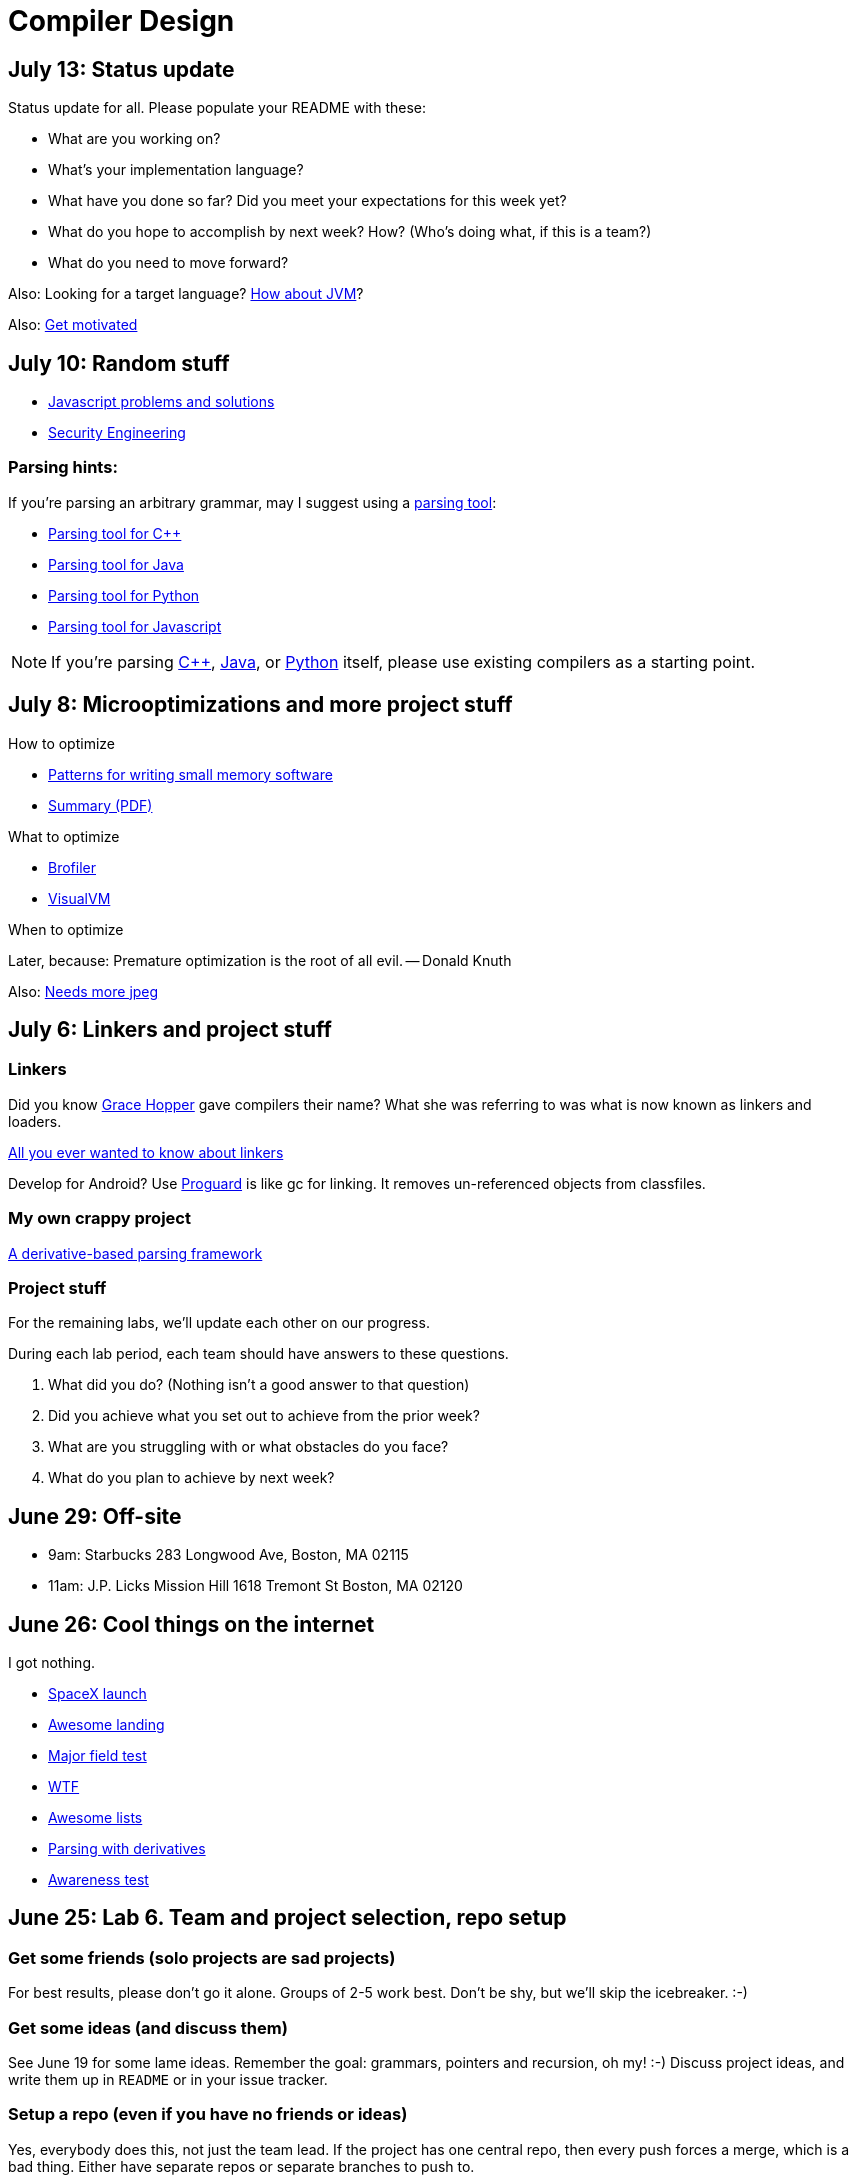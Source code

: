 = Compiler Design

== July 13: Status update

Status update for all. Please populate your README with these:

* What are you working on?
* What's your implementation language?
* What have you done so far? Did you meet your expectations for this week yet?
* What do you hope to accomplish by next week? How? (Who's doing what, if this is a team?)
* What do you need to move forward?

Also: Looking for a target language? http://jasmin.sourceforge.net/[How about JVM]?

Also: http://blog.codinghorror.com/quantity-always-trumps-quality/[Get motivated]

== July 10: Random stuff

* http://cube-drone.com/comics/c/relentless-persistence[Javascript problems and solutions]
* http://www.cl.cam.ac.uk/~rja14/book.html[Security Engineering]

=== Parsing hints:

If you're parsing an arbitrary grammar, may I suggest using a https://en.wikipedia.org/wiki/Comparison_of_parser_generators[parsing tool]:

* http://boost-spirit.com/home/[Parsing tool for C++]
* http://www.antlr.org/[Parsing tool for Java]
* http://www.dabeaz.com/ply/[Parsing tool for Python]
* http://pegjs.org/[Parsing tool for Javascript]

NOTE: If you're parsing http://github.com/lawrancej/clang-project[C++], http://github.com/lawrancej/jdt-project[Java], or https://docs.python.org/2/library/ast.html[Python] itself, please use existing compilers as a starting point.

== July 8: Microoptimizations and more project stuff

How to optimize

* http://www.smallmemory.com/book.html[Patterns for writing small memory software]
* http://www.smallmemory.com/PatternSummaries.pdf[Summary (PDF)]

What to optimize

* http://brofiler.com/[Brofiler]
* https://visualvm.java.net/[VisualVM]

When to optimize

Later, because: Premature optimization is the root of all evil. -- Donald Knuth

Also: http://needsmorejpeg.com/[Needs more jpeg]

== July 6: Linkers and project stuff

=== Linkers

Did you know https://en.wikipedia.org/wiki/Grace_Hopper[Grace Hopper] gave compilers their name?
What she was referring to was what is now known as linkers and loaders.

http://www.iecc.com/linker/[All you ever wanted to know about linkers]

Develop for Android? Use http://proguard.sourceforge.net/[Proguard] is like gc for linking.
It removes un-referenced objects from classfiles.

=== My own crappy project

https://github.com/lawrancej/use-the-generated-name[A derivative-based parsing framework]

=== Project stuff

For the remaining labs, we'll update each other on our progress.

During each lab period, each team should have answers to these questions.

. What did you do? (Nothing isn't a good answer to that question)
. Did you achieve what you set out to achieve from the prior week?
. What are you struggling with or what obstacles do you face?
. What do you plan to achieve by next week?

== June 29: Off-site

* 9am: Starbucks 283 Longwood Ave, Boston, MA 02115
* 11am: J.P. Licks Mission Hill 1618 Tremont St Boston, MA 02120

== June 26: Cool things on the internet

I got nothing.

* http://spacexstats.com/mission.php?launch=24[SpaceX launch]
* https://www.youtube.com/watch?v=Ki_Af_o9Q9s[Awesome landing]
* https://www.ets.org/Media/Tests/MFT/pdf/mft_samp_questions_compsci.pdf[Major field test]
* https://www-01.ibm.com/support/knowledgecenter/SS9H2Y_7.1.0/com.ibm.dp.doc/json_jsonxconversionexample.html[WTF]
* https://github.com/oyvindrobertsen/awesome-awesome[Awesome lists]
* https://www.youtube.com/watch?v=ZzsK8Am6dKU[Parsing with derivatives]
* https://www.youtube.com/watch?v=Ahg6qcgoay4[Awareness test]

== June 25: Lab 6. Team and project selection, repo setup

=== Get some friends (solo projects are sad projects)

For best results, please don't go it alone. Groups of 2-5 work best.
Don't be shy, but we'll skip the icebreaker. :-)

=== Get some ideas (and discuss them)

See June 19 for some lame ideas.
Remember the goal: grammars, pointers and recursion, oh my! :-)
Discuss project ideas, and write them up in `README` or in your issue tracker.

=== Setup a repo (even if you have no friends or ideas)
Yes, everybody does this, not just the team lead.
If the project has one central repo, then every push forces a merge, which is a bad thing.
Either have separate repos or separate branches to push to.

. https://github.com/new[Create a repo]
. Be sure to add `lawrancej` to your collaborators (Go to: Settings -> Collaborators), so I can see your repo.
. Clone your repo (`git clone` the SSH URL)
. Go into your repo (`cd` your-repo)
. Add your friend's remote (`git remote add` your-friends-name their-url)
. Fetch their stuff (`git fetch --all`)

== June 24: Canceled :-(

== June 22: Post-midterm review

== June 19: Group project kick-off

For our project, we'll begin after we're done with our common labs (they're done!).
You're welcome to work with as few or as many people as you wish either in this section or others.
Start thinking about which of these you'd like to do, or suggest new ideas.

You're welcome to pursue these traditional project ideas of implementing a small language:

* Implement some moderately simple language, like say, http://en.wikipedia.org/wiki/Cool_(programming_language)[Cool], http://www.buildyourownlisp.com/[LISP], http://llvm.org/docs/tutorial/LangImpl1.html[Kaleidoscope] or https://en.wikipedia.org/wiki/PL/0[PL/0].
* Something compiler-related that dovetails nicely with Senior project (e.g., a textual command interface to some game, web or mobile app).

These ideas are also welcome:

* A http://matt.might.net/articles/parsing-with-derivatives/[parser combinator library] to target multiple parsing strategies (derivative, shift-reduce, or recursive descent parsing).
* https://www.semanticmerge.com/[Semantic merge, but for something like JSON or XML]

These projects build upon tools like http://clang.llvm.org/docs/Tooling.html[clang] (for C/C++), http://www.vogella.com/tutorials/EclipseJDT/article.html[JDT] (for Java), https://docs.python.org/2/library/ast.html[Python's ast module] to do work:

* Automated refactoring tool for existing languages to serve education and large projects
* Search engine for identifiers and literals in code that makes good recommendations, (e.g., http://en.wikipedia.org/wiki/Pagerank[PageRank])
* Something like http://en.wikipedia.org/wiki/QuickCheck[Quickcheck], but can http://en.wikipedia.org/wiki/Characterization_test[generate characterization tests automatically] and efficiently.

Here's some starter code:

* http://github.com/lawrancej/jdt-project[Parse and traverse Java code]
* http://github.com/lawrancej/clang-project[Parse and traverse C/C++ code]

Also, esoteric languages are good for laughs:

* https://esolangs.org/wiki/Language_list[Esoteric languages]
* https://github.com/lhartikk/ArnoldC[ArnoldC] (it's not a tumor!)

== June 18: Midterm

== June 17: Midterm review?

== June 15: Midterm review

* http://www.bloomberg.com/graphics/2015-paul-ford-what-is-code/[Hey, check this out].
* https://swtch.com/~rsc/regexp/regexp1.html[Regex to NFA].
* https://en.wikipedia.org/wiki/Powerset_construction[NFA to DFA].

== June 12: Midterm review

== June 11: Lab 5. Finish up prior labs, and try this out for kicks

=== Preliminaries

Perform static analysis of Java code.

. http://www.graphviz.org/Download..php[Download and install Graphviz]
. Fork and clone https://github.com/lawrancej/jdt-project[jdt-project].
. Next, add +JAVA_HOME+ to your environment variables:
+
Windows: Search for "environment variables" and click 'Edit the system environment variables'. Click 'Environment Variables...' -> 'New...'
+
Variable name: +JAVA_HOME+
+
Variable value: +C:\Program Files\Java\jdk1.8.0_05+ (or whatever version you're using)
. Click OK, OK, OK.
+
Close and reopen Git Bash. If you get the same error, https://www.youtube.com/watch?v=nn2FB1P_Mn8&feature=kp[try turning it off and on again]
. Import the project into eclipse.
+
----
git clone git@github.com:lawrancej/jdt-project.git
cd jdt-project
./gradlew eclipse
----
+
'File' -> 'Import' -> 'General' -> 'Existing projects into workspace'
. Read through the code. Open +Main+ and run it. Nothing will happen. You'll need to supply the root folder of a Java project to +main+.
+
Go to 'Run Configurations' -> 'Main' -> 'Arguments' -> 'Program arguments'. Enter the path to a Java project. Click 'Run'. If you have no other Java projects, you can supply the source of +jdt-project+ to itself. Huzzah!
. Modify AstVisitor to do one of the following (pick one):

=== Lab (choose your own adventure)

Modify ASTVisitor subclass to do something interesting.

http://help.eclipse.org/juno/index.jsp?topic=%2Forg.eclipse.jdt.doc.isv%2Freference%2Fapi%2Forg%2Feclipse%2Fjdt%2Fcore%2Fdom%2FASTVisitor.html[Documentation for ASTVisitor]

For example:

* Generate UML class diagram for source code (Show members of classes) http://www.graphviz.org/content/datastruct[See this for insipration]
* Generate a graph of class dependencies (Type uses Types) http://www.graphviz.org/content/softmaint[See this for inspiration]
* Generate a graph of package dependencies (Package uses Packages)
* Generate a graph of method dependencies (Method uses Methods)
* Generate a graph of class inheritance / interface implementation
* Suggest some other graph-related static analysis


== June 10: Midterm practice?

Pull from me: `git pull upstream master`

Take a look at an old midterm for practice purposes: `start exams/Midterm1.pdf`

Had any difficulty? Let's discuss.

Bootstrapping::
Making a compiler "self-hosting" so that the compiler can be https://www.ece.cmu.edu/~ganger/712.fall02/papers/p761-thompson.pdf[written in the language it compiles].
The first C compiler was written in a different language.

Nondeterminism::
Having more than one option about which state to visit next.

Ambiguity::
Having more than one parse tree for a given input.

== June 8: SSA and GC

=== Single static assignment (SSA) Form

http://en.wikipedia.org/wiki/Static_single_assignment_form[SSA] is a transformation on code that is a prerequisite for many low-level optimizations, such as dead/duplicate code elimination.
Think of it like version control for variables.
Each variable gets a new version number when an assignment is made, hence single assignment.
If we have multiple branches (i.e., loops or conditionals), we need to merge different variable versions together (denoted by the phi function).

|===

|Pseudocode |SSA form

a|Basic block:

----
a = 5
a = a + 10
print a
----

a|SSA Basic block:

----
a_0 = 5
a_1 = a_0 + 10
print a_1
----

a|Conditional

----
a = 5
if (a < 10) {
   a++
} else {
   a--
}
a = a * 2
print a
----

a|SSA conditional

----
a_0 = 5
if (a_0 < 10) {
   a_1 = a_0 + 1
} else {
   a_2 = a_0 - 1
}
a_3 = phi(a_1,a_2) * 2
print a_3
----

|===

=== Garbage collection

Ah memory management. Regardless of how it happens, it must happen, unless you like leaking memory.

It helps to remember modern computer systems give us three kinds of memory:

* Static memory
* Stack memory
* Heap memory

Static memory is pretty straighforward: it's a chunk of memory that comes and goes with the program itself, and thus does not grow or shrink over the lifetime of the program.
Stack memory is managed using, ahem, a stack. (Who'da thunk it?)

When we think of memory management, we're almost certainly thinking about the heap: dynamically-allocated memory from the operating system with no pre-set lifespan.
Therefore, either the programmer has to specify when the memory is no longer needed, or we can rely on garbage collector to clean up after our mess.

Garbage collection algorithms must know the difference between pointer and an integer.
This is why C doesn't have it.
Just kidding, you can do garbage collection in C, but it must be *conservative*: it can't make guarantees that it collected all the garbage.

==== Reference counting
Strategy::
  Just count how many things point to this object, and when that count drops to 0, free the object.

Pros::
* Simple to implement
* Reasonably fast
* Reasonably good (if Python uses it, it must be somewhat good)

Cons::
* Now, every object has to have an extra integer just for the reference count.
* What happens when you got two objects pointing to each other (like in a circular linked list)? Crap! The reference count never drops to zero, that's what!

==== Tracing (Mark sweep) garbage collection
There's many variations of http://en.wikipedia.org/wiki/Tracing_garbage_collection[tracing (mark-sweep) garbage collection].

Strategy::
. Maintain a root set (a set of objects reachable throughout the program and in the current scope of the program).
. Traverse (trace) the object graph starting from the root set, looking for garbage (objects unreachable from the root set)

Pros::
* This can deal properly with all garbage, including circular linked lists that nobody else references
* No space overhead of reference counts

Cons::
* Naive implementations are slow, and briefly hang programs
* Not what you'd use when precise timing is important (e.g., launching a rocket, autonomous cars)
* Essentially, this algorithm is what gave garbage collection its bad reputation

Naive mark sweep::
  Tracing garbage collection that runs when we're out of memory, and stops the program during garbage collection.

Concurrent/incremental mark sweep::
  The program still runs during GC (which happens in a separate thread), but marked objects are locked as necessary.

Generational::
Most objects on the heap are short-lived: they're dynamically allocated and freed almost right away.
Other objects, fewer in number, live long, productive and happy lives.
This form of GC moves reachable objects between two or more memory pools called generations, without touching garbage.

NOTE: Good compilers will optimize away as much heap allocation as possible using http://en.wikipedia.org/wiki/Escape_analysis[escape analysis], checking at compile time to see if an object could be referenced outside a function. If not, allocate on the stack.



== June 5: Symbol tables, type checking

Before we begin... http://ridiculousfish.com/blog/posts/will-it-optimize.html[Will it optimize?]
http://www.malevole.com/mv/misc/killerquiz/[Programming language inventor or serial killer]?
Also, https://fatiherikli.github.io/programming-language-network/[The programming language network]

=== Symbol tables
A map among identifiers, scopes and other information (e.g., its type, where it's defined).

* In an interpreter, these can be used for data storage.
* In a compiler, these are used to generate code.

=== Type checking

Type checking ensures that no types are mismatched.

Strong vs. weak typing::
How rigidly types are enforced?
*Strongly-typed* languages enforce types rigidly (e.g., Haskell, Rust, Python).
*Weakly-typed* languages allow some implicit mismatched type coercion (e.g., PHP, C).

Dynamic vs. Static typing::
When does type-checking happen?
*Dynamically-typed* languages check type mismatches at run-time (e.g., Python, Ruby, Javascript).
*Statically-typed* languages check type mismatches at compile-time (e.g., Java, C++, Haskell), by
traversing (and decorating) the AST.

How to get this wrong: https://www.destroyallsoftware.com/talks/useing-youre-types-good[Useing you're types good]

=== Memory

Globals::
Memory that comes preallocated with the program (i.e., global constants or variables, the `data` area in assembly).

Stack::
Memory allocated on the stack frame (i.e., local variables in a function).
Deallocation happens on function exit.

Heap::
Dynamically-allocated memory (i.e., memory allocated with `new` or `malloc`).
Deallocation happens either manually with `delete` or `free`, or with a garbage collector.
http://www.rust-lang.org/[Rust] tracks ownership in the type system, allowing the type checker to determine where to place deallocation code at compile time.

== June 4: Lab 4. Optimize Brainfuck

Optimize your compiler and interpreter developed in Lab 3.

. Modify +CommandNode+ so that it includes a counter (presumably an +int+ or the like).
. Modify the parser a bit so that it only emits a command node after it has encountered a full run of the same command. (e.g., +-----+ becomes +CommandNode(\'-', 5)+)
. Modify the interpreter and compiler accordingly.

In short: do an optimization that performs http://en.wikipedia.org/wiki/Run-length_encoding[run-length encoding] on Brainfuck code.

Then, optimize away certain loops (e.g., `[-]` or `[+]`) with a `CommandNode` to assign zero to the current memory location.

. Modify `Command` to include another command type: `ZERO`
. Modify the `CommandNode` constructor
. Either traverse through the tree with an Optimizer visitor to do replacements,
preprocess the input to replace `[-]` or `[+]` with new node types,
or in the recursive call to `parse`,  check the `Loop` that we get and emit the proper `CommandNode`

=== Hints

Use `peek` to check when to add a command node to the current container.

You can tell the optimizer is working if the code your compiler generates includes numeric literals, and the printer and interpreter still work.

Test out your old brainfuck interpreter on `src/99bottles.bf` and compare it with your optimized brainfuck interpreter. Is it faster?

== June 3: Optimizations

http://en.wikipedia.org/wiki/Optimizing_compiler[There are many of them].

== June 1: Let's write a compiler (sorta)

=== Announcements

Lab 3 has a new test program, `echo.bf` that just prints out what you type when run.
`rot13.bf` may not actually work as advertised, derp.

Let's talk about http://en.wikipedia.org/wiki/Quine_%28computing%29[quines].
And https://github.com/mame/quine-relay[quine relays].

I added `quine.bf` to test lab 3 using the `is-lab-2-done.sh` script because I'm that lazy.

=== Preliminaries

----
git commit -am "WIP" # Commit your stuff if you need to
git fetch upstream
git merge upstream/lab3
git mergetool # if you see a CONFLICT
----

=== Activity

. Copypasta the `Printer` visitor in `src/brainfuck.cpp`.
. Rename it to `Compiler`.
. Instead of printing out Brainfuck code, print out equivalent code for a different language.
For languages that need it (e.g., Java), pick a name for your program class (e.g., `Default`).

For example, in Java:

----
./brainfuck.exe echo.bf > Default.java # Translate brainfuck to java
javac Default.java # Compile translated Java code
java Default # Run translated Java bytecode (it should do what echo.bf does)
----

Done!

For example, to C:

----
git fetch upstream
git merge upstream/brainfuck2c
git mergetool
cd src
g++ brainfuck.cpp -o brainfuck.exe
./brainfuck.exe echo.bf > echo.c # translate brainfuck to C
gcc echo.c -o myecho.exe
myecho.exe # The compiled executable form of echo.bf
----

== May 29: Parsing frameworks

NOTE: Read http://www.ethoberon.ethz.ch/WirthPubl/CBEAll.pdf[Read through chapter 5].

NOTE: In Lab 3, use `cin.get(mumble)` to read in a char, `cin >> mumble` ignores spaces.

=== Parser generators

A parser generator is a tool that takes a grammar specification in a file, and produces parse code.

http://en.wikipedia.org/wiki/Comparison_of_parser_generators[There are many of them].
Each has severe limitations.
Since these require a grammar spec, you need to understand the grammar's grammar.

Here's one for Java. http://www.antlr.org/[ANTLR]

=== Parser combinators

There are many of them.

The parser code isn't a separate tool, it's a library you embed in your program.
So, you specify a grammar in your code, and let the library do the parse for you.

Examples: Spirit, Parsec

=== Inferring grammars from sequences

http://www.sequitur.info/jair[Sequitur algorithm]

== May 28: Lab 3. Interpreting Brainfuck

=== Preliminaries

Go ahead and fetch and merge from me (don't forget to commit your work first):

----
cd ~/COMP603-2015
git fetch upstream
# Unable to merge? Stage and commit your changes
git merge upstream/master
git merge upstream/lab3
# Have a CONFLICT?
git mergetool
----

Do you have Visual Studio or http://sourceforge.net/projects/codeblocks/files/Binaries/13.12/Windows/codeblocks-13.12mingw-setup.exe[Code Blocks] or XCode installed?
The starter code, `src/brainfuck.cpp`, is in `C++`.

=== Goal
Write an interpreter for Brainfuck (this builds on Lab 2).

=== Hints

The program works when it prints out `Hello World!` for `helloworld.bf`

Study `in-class/AST.java` to get an idea of what you'll need to do.

Or, try a program that takes in input, such as `echo.bf`.
If you type in `HELLO` (and press Enter), it will print: `HELLO`.

----
./brainfuck.exe echo.bf
HELLO
HELLO
----

== May 27: Tree traversal with visitors

http://en.wikipedia.org/wiki/Visitor_pattern[Visits?!? Well, that'd indicate visitors].

Pull from upstream and study `in-class/AST.java`. Play code golf.

== May 22: Moar hints & stuff

See updated lab description and hints below.

Also, your favorite language sucks, and here's why.

* https://archive.org/details/wat_destroyallsoftware#[JavaScript and Ruby]
* http://eev.ee/blog/2012/04/09/php-a-fractal-of-bad-design/[PHP]

== May 21: Lab 2. Parsing Brainfuck

=== Preliminaries

Go ahead and pull from me:

----
cd ~/COMP603-2015
git pull upstream master
----

Do you have Visual Studio or http://sourceforge.net/projects/codeblocks/files/Binaries/13.12/Windows/codeblocks-13.12mingw-setup.exe[Code Blocks] or XCode installed?
The starter code, `src/brainfuck.cpp`, is in `C++`.

=== Goal

Modify `src/brainfuck.cpp` to parse http://en.wikipedia.org/wiki/Brainfuck[Brainfuck] using recursive descent.
Brainfuck's LL(1) grammar is:

----
Program -> Sequence

Sequence -> Command Sequence
Sequence -> Loop Sequence
Sequence -> any other character, ignore (treat as a comment)
Sequence -> "" (empty string)

Command -> '+' | '-' | '<' | '>' | ',' | '.'

Loop -> '[' Sequence ']'
----

Brainfuck in EBNF is:

----
Program -> Sequence

Sequence -> ( Command | Loop | Comment ) *

Command -> '+' | '-' | '<' | '>' | ',' | '.'

Loop -> '[' Sequence ']'

Comment -> any character other than '+' | '-' | '<' | '>' | ',' | '.' | '[' | ']'
----

=== Hints

The parser will probably be no longer than 20-30 lines; the solution is shorter than the problem statement.
To read characters in a loop, `while(file >> c) { ... }`

If your `C++` is rusty, see the http://www.cplusplus.com/reference/[C++ Reference].

Write the recursive descent parser using any of these strategies:

. Write `parse` recursively.
. Use mutually recursive functions as done in `in-class/RecursiveDescent.java`.
For each nonterminal in the grammar, write a function with the name of the nonterminal.
Peek at the next character and figure out which production (rule) to apply based on the first and/or follow sets.
. Maintain an explicit stack of nodes inside the existing `parse` function.
. Use an implicit stack by modifying `Node` to include a pointer to a `parent` Node.

NOTE: Your parser *cannot* avoid using recursion or a stack (implicit or explicit). Don't even.

You are done if your program builds a tree structure *correctly*.
You need to place child nodes into the appropriate `Container`.
This means `Program` at the top-level, and inside a new `Loop` in the appropriate spots.

To check your implementation, use the `is-lab2-done.sh` script, or compare program output with input.
The program traverses the tree your parser built and prints it out with the `Printer` http://en.wikipedia.org/wiki/Visitor_pattern[visitor].
If the program shows any discrepancy between the program output and input, it means your parser formed the tree improperly.
Of course, printing out the input file without forming a tree fools the script, but nobody else.

----
cd ~/COMP603-2015
cd src
g++ -o brainfuck.exe brainfuck.cpp
brainfuck.exe helloworld.bf
chmod +x is-lab2-done.sh
./is-lab2-done.sh
----

=== Deadline

Please complete before the next lab period. In the next lab, we'll write an interpreter for Brainfuck.

Modify `src/brainfuck.cpp` in place, or replace it with your version.

----
cd ~/COMP603-2015
git commit -am "Lab 2 done."
git push origin master
----

== May 20: Shift-reduce parsing LR(k) grammars

=== LR(k) grammars

LR(k) means *Left* to right, *Rightmost* derivation, with *k* tokens of lookahead.

LR(k) grammars are a subset of the context-free grammars, and a proper superset of the LL(k) grammars (the LL(k) grammars are a proper subset of the LR(k) grammars).
For a grammar to be LR(k):

* It must be unambiguous

LR(k) grammars can be parsed using 'shift-reduce'.

=== Shift-reduce parsing

Shift-reduce parsing is also known as bottom up parsing, because the parser works from the terminals up to the starting nonterminal.
A https://www.youtube.com/watch?v=uncfFsbUF68[shift-reduce parser] shifts terminals onto a stack, and reduces the stack to a nonterminal when the stack matches the right hand side of a production (rule).
Programmers rarely write shift-reduce parsers by hand, and use http://en.wikipedia.org/wiki/Parser_generator[parser generators] or parser combinators instead.

== May 18: Recursive descent parsing LL(k) grammars

Pull from me.

----
cd ~/COMP603-2015
git pull upstream master
# Windows
start responses/may-18.txt
# Mac
open -e responses/may-18.txt
----

Open `responses/may-18.txt` in your local repository.
Modify the file to answer the questions.

----
git commit -am "I got this."
git push origin master
----

=== First and follow sets

First set:: the set of terminals (excluding empty string) that can appear first in any derivation of a nonterminal.
Follow set:: the set of terminals (ecluding empty string) that can appear first *after* derivation of a nonterminal.

=== LL(k) grammars

LL(k) means parse from *Left* to right, *Leftmost* derivation, with at most *k* tokens of lookahead.

LL(k) grammars are a subset of the context-free grammars. For a grammar to be LL(k):

* The first and follow sets for each nonterminal must be disjoint
* It must be unambiguous
* No left-recursion is allowed
* No common prefixes on the right hand side are allowed

LL(k) grammars can be parsed using 'recursive descent'.

=== Recursive descent parsing

Recursive descent parsing is also known as top-down parsing, because the parse starts from the starting nonterminal.
Each nonterminal is a function, and the first and follow sets determine which production (rule) to choose.
See `in-class/RecursiveDescent.java` for an example recursive descent parser.

== May 15: Derivations and parsing

*Challenge*: What's the parse tree for `int a = 5;` using the http://lawrancej.github.io/COMP603-2015/CGrammar.pdf[C Grammar]?
*Hint*: It's a `declaration`.

== May 14: Lab 1: Read source

=== Lab 1

Do this individually, or in pairs.

NOTE: If working in a pair, run `./main.sh` from your repo. Log in and click on the added collaborator link.
Then, go to the next page and copy the command line instructions.

. Choose a single compiler implementation to review (suggestions welcome!)

  * https://github.com/chaoslawful/tcc[Tiny C compiler]
  * https://github.com/mirrors/gcc[GCC (Compiler for C/C++)]
  * https://github.com/llvm-mirror/llvm[LLVM (Compiler for C/C++)]
  * https://github.com/openjdk-mirror/jdk7u-jdk[OpenJDK (Compiler and runtime for Java)]
  * https://github.com/python/cpython[CPython]
  * https://bitbucket.org/pypy/pypy[PyPy]
  * https://github.com/php/php-src[PHP]
  * https://github.com/LuaDist/lua[Lua]
  * https://github.com/ghc/ghc[GHC source (Haskell)]
  * https://github.com/ghcjs/ghcjs[GHCJS (Haskell to Javascript compiler)]
  * https://github.com/mozilla/rhino[Java implementation of Javascript]
  * https://github.com/mono/mono[C# compiler and runtime]

. Identify which files/functions are responsible for each phase in the compiler source (scan/lex/tokenize, parse, AST, optimization, code generation).
. What was the most ridiculous thing you found? (funny comments? awful code?)
. Take notes along the way (if you find something that's unrelated to a compiler phase, try to infer what it's doing).
. Write up your findings in a short document and post to your repository (no more than two pages, please). For example:
+
----
git add findings.txt
git commit -m "Lab 1 findings."
git push origin master
----

Try to get this done today.

=== Further reading

* https://www.ece.cmu.edu/~ganger/712.fall02/papers/p761-thompson.pdf[Reflections on Trusting Trust]
* https://www.schneier.com/blog/archives/2006/01/countering_trus.html[Countering "Trusting Trust"]

== May 13: Chomsky, Derivatives, Compilers and Visitors, oh my!

=== Chomsky again

The Chomsky hierarchy is a containment hierarchy of languages.
Restrictions placed on grammar production rules
(or the underlying automaton) distinguish among language categories.

image:http://lawrancej.github.io/COMP603-2015/scribbles/chomsky-hierarchy.png[Chomsky hierarchy]

[cols="3", options="header"]
|===

|Language category
|Restrictions on grammar productions
|Equivalent automaton

|*Recursively-enumerable*
|*None*. Sequences of terminals and non-terminals may derive sequences of terminals and nonterminals.
|Finite automaton with infinite tape (Turing machine)

|*Context-sensitive*
|The same *context* (terminals or nonterminals) surrounds both sides of the nonterminal on the left, and the derivation on the right.
|Finite automaton with finite tape (Linearly-bounded Turing machine)

|*Context-free*
|A nonterminal derives sequences of terminals and nonterminals.
|Finite automaton with a stack (Pushdown automaton)

|*LR*
|Context-free but *forbids ambiguity*.
|Shift-reduce (bottom up) parser

|*LL*
|Context-free, the first and follow sets are disjoint, and forbids: ambiguity, left-recursion, and common prefixes.
|Recursive descent (top down) parser

|*Regular*
|A nonterminal may derive either terminals followed by a single nonterminal, or the empty string.
|Finite automaton

|*Finite*
|A nonterminal may derive terminals or the empty string.
|Finite automaton without cycles.

|===

=== Derivatives

http://matt.might.net/articles/parsing-with-derivatives/[A discussion of derivatives and parsing with them].

=== Compilers

Compilers consist of these 'phases':

[cols="4", options="header"]
|===
|Phase
|Description
|Input
|Output

|*Scan / Tokenize / Lexical analysis*
|Split source code into small chunks (tokens) such as identifiers, reserved words, literals, operators, etc.
|Source code
|Token stream

|*Parse*
|Check the syntax of the source code
|Token stream
|Parse tree

|*Translate*
|Translate low level syntax into high-level abstract syntax tree
|Parse tree
|Abstract syntax tree, symbol table

|*Optimize*
|Improve performance or structure
|Abstract syntax tree, symbol table
|Abstract synatx tree, symbol table

|*Generate code*
|Traverse the AST to generate code.
|Abstract syntax tree, symbol table
|Target code

|===

The *front-end* of a compiler consists of scanning and parsing;
the *back-end* consists of translation, optimization and code generation.

=== Visitors

Visitors visit (traverse) nodes in a tree to do some computation,
without mixing computation into the nodes themselves.

=== Challenge

Challenge: What's the parse tree for `int a = 5;` using the C Grammar?

== May 11: Regexes and Grammars

Cheat at http://puzzles.usatoday.com/[today's crossword puzzle],
the easy way with regexes!

----
cd ~/COMP603-2015
git pull upstream master
grep -E "^regex-goes-here$" american-english.txt
----

A *regular expression* (regex) defines a language with these primitives and operators.

[options="header"]
|===
|Name |Notation |Meaning

|*Primitives*
|
|Regular expression building block.

|*Empty Set*
|{}
|Reject everything.

|*Empty String*
|+""+
|Match the empty string.

|*Symbol*
|`a`
|Match a single character.

|*Operator*
|
|Make a new regex from existing regexes.

|*Sequence*
|`ab`
|Match regex `a` followed by regex `b`.

|*Alternation*
|`a\|b`
|Match regex `a` or match regex `b`, but not both.

|*Kleene Star*
|`a*`
|Match regex `a` zero or more times {+""+,`a`,`aa`,`aaa`,...}

|===

The primitives and operators above are *complete*:
we can define other regular expression operators in terms of them.
For example, `a?` optionally matches `a`; `a? = a|""`.
Another example: `a+` matches `a` 1 or more times; `a+ = a*a`.

Trivially, finite languages are regular:

----
finite language:  {"hello","cruel","world"}
equivalent regex: hello|cruel|world
----

Since regular languages can be infinite, they encompass the finite languages.

----
.* (Matches everything)
----

Regular languages can't express everything; 
for example, they cannot check matching brackets in the general case.
Hence, the other classes of languages.

The Chomsky hierarchy is a containment hierarchy of languages.
What distinguishes one language category from another is
restrictions placed on grammars or the underlying automaton.

image:http://lawrancej.github.io/COMP603-2015/scribbles/chomsky-hierarchy.png[Chomsky hierarchy]

A *grammar* consists of a finite set of nonterminals (variables),
a starting nonterminal, terminals (literals, words or symbols),
and productions (rules) that map among terminals and nonterminals.
Grammars define languages: they generate the set of strings in the language
and test membership of a string in the language.

The example grammar below defines a small subset of English, with an example sentence.
The example grammar is context-free because the left side of each arrow is a nonterminal.

image:http://lawrancej.github.io/COMP603-2015/scribbles/example-grammar.png[Example grammar and sentence]

== May 8: Introduction

NOTE: Please read http://www.ethoberon.ethz.ch/WirthPubl/CBEAll.pdf[Chapters 1, 2 and 3 (Pages 6-16)]
or Chapters 1, 2 and 3 of the Crafting a Compiler textbook by next week.
If this is overwhelming, read the first sentence of each paragraph,
then skip subsequent sentences if it made sense, otherwise read on.
https://github.com/vhf/free-programming-books/blob/master/free-programming-books.md#compiler-design[See this list for other free books].

=== What is the difference between a set, a bag, and a sequence?

These are all collections.

A *set* is unordered and has no duplicates (no repeated values).

----
{ "hello", "world" } == { "world", "hello" }
----

A *bag* is unordered and allows duplicates (repeated values).

----
{ "buffalo", "my", "buffalo" } == { "my", "buffalo", "buffalo" }
----

A *sequence* is ordered and allows duplicates.

----
[ "hello", "cruel", "world" ] != [ "cruel", "world", "hello" ]
----

An *ordered set* is ordered and has no duplicates.

To summarize:

image:http://lawrancej.github.io/COMP603-2015/scribbles/collections.png[Kinds of collections]

=== What is a language in terms of sets and sequences?

English subset

----
{
    "This is a sentence in English.",
    "This is another sentence in English."
}
----

Espanol subseto?

----
{
    "Yo quiero Taco Bell",
    "Donde esta el bano?"
}
----

An *alphabet* is a set of symbols (e.g., `char`).
A *string* is a sequence of symbols chosen from some alphabet.

*Languages* are (possibly infinite) sets of strings.
A *grammar* constructs a language; *regular expressions* construct *regular* languages.

=== What is a compiler? Name some.

A *compiler* transforms source language into a target language.

javac, gcc, clang, etc.

=== What is an interpreter? How does that differ from a compiler?

An *interpreter* accepts code and runtime data and runs with it.
We're not generating code.

== May 7: Git setup and prequiz

=== Install Git and frontends

[[install-git]]
Windows:: http://sourceforge.net/projects/gitextensions/[Install Git Extensions]
+
NOTE: Install MsysGit, Install KDiff, and *choose OpenSSH* (not PuTTY); otherwise,
stick to the default settings.
+
image:http://lawrancej.github.io/starterupper/images/what2install.png[Install MsysGit and KDiff]
image:http://lawrancej.github.io/starterupper/images/openssh.png[Choose OpenSSH]

Mac OS X:: http://rowanj.github.io/gitx/[Install GitX-dev], then https://developer.apple.com/xcode/downloads/[Install XCode developer tools] which ships with git (recommended) or http://git-scm.com/download/mac[install git from here].

Linux:: http://git-scm.com/download/linux[Install git] using your package manager.
http://sourceforge.net/projects/qgit/[QGit, a git frontend] may also be available for your distribution.
+
NOTE: Don't forget to use +sudo+ with your package manager.

=== Run starterupper

Starterupper sets up git and project hosting for this class;
it is safe to run even if you already have git and SSH keys set up on your machine.

Open Git Bash (Windows) or Terminal (Linux, Mac OS X) and paste in the command below.
Press `Insert` to paste in Git Bash.

----
curl https://raw.githubusercontent.com/lawrancej/COMP603-2015/master/main.sh | bash
----

=== Complete the prequiz

Open up `prequiz.adoc` in your favorite text editor (it is in your local git repository).

WARNING: Do not use Notepad or Word.
Use a real text editor. Suggestions:
http://notepad-plus-plus.org/download/v6.7.7.html[Notepad++] (Windows),
https://atom.io/[Atom],
or http://www.sublimetext.com/[Sublime].

Then, save your changes and submit your work to your repository.

----
cd ~/COMP603-2015
# The easy way
git gui &
# The leet way
git add .
git commit -m "Finished prequiz"
git push -u --all origin
----

== May 6: Introductions

Welcome to Compiler Design!

Icebreaker:

* What is your name?
* Why is Computer Science your major?
* Tell us something nobody else in the room knows about you.
